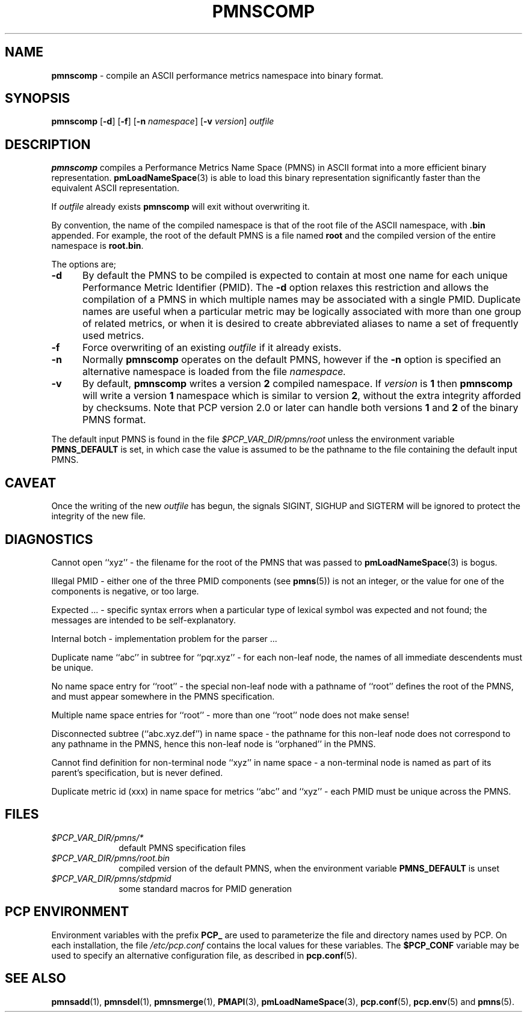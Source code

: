 '\"macro stdmacro
.\"
.\" Copyright (c) 2000-2004 Silicon Graphics, Inc.  All Rights Reserved.
.\"
.\" This program is free software; you can redistribute it and/or modify it
.\" under the terms of the GNU General Public License as published by the
.\" Free Software Foundation; either version 2 of the License, or (at your
.\" option) any later version.
.\"
.\" This program is distributed in the hope that it will be useful, but
.\" WITHOUT ANY WARRANTY; without even the implied warranty of MERCHANTABILITY
.\" or FITNESS FOR A PARTICULAR PURPOSE.  See the GNU General Public License
.\" for more details.
.\"
.\"
.TH PMNSCOMP 1 "PCP" "Performance Co-Pilot"
.SH NAME
\f3pmnscomp\f1 \- compile an ASCII performance metrics namespace into binary format.
.SH SYNOPSIS
\f3pmnscomp\f1
[\f3\-d\f1]
[\f3\-f\f1]
[\f3\-n\f1 \f2namespace\f1]
[\f3\-v\f1 \f2version\f1]
\f2outfile\f1
.SH DESCRIPTION
.B pmnscomp
compiles a Performance Metrics Name Space (PMNS) in ASCII format into a more
efficient binary representation.
.BR pmLoadNameSpace (3)
is able to load this binary representation significantly faster than the
equivalent ASCII representation.
.PP
If
.I outfile
already exists
.B pmnscomp
will exit without overwriting it.
.PP
By convention, the name of the compiled namespace is that of the root file of
the ASCII namespace, with
.B .bin
appended.  For example, the root of the default PMNS is a file named
.B root
and the compiled version of the entire namespace is
.BR root.bin .
.PP
The options are;
.TP 5
.B \-d
By default the PMNS to be compiled is expected to contain at most one
name for each unique Performance Metric Identifier (PMID).  The
.B \-d
option relaxes this restriction and allows the compilation of a
PMNS in which multiple names may be associated with a single PMID.
Duplicate names are useful when a particular metric may
be logically associated with more than one group of related metrics,
or when it is desired to create abbreviated aliases to name a set
of frequently used metrics.
.TP
.B \-f
Force overwriting of an existing
.I outfile
if it already exists.
.TP
.B \-n
Normally
.B pmnscomp
operates on the default PMNS, however if the
.B \-n
option is specified an alternative namespace is loaded
from the file
.IR namespace.
.TP
.B \-v
By default,
.B pmnscomp
writes a version
.B 2
compiled namespace.
If
.I version
is
.B 1
then
.B pmnscomp
will write a version
.B 1
namespace which is similar to version
.BR 2 ,
without the extra integrity afforded by checksums.
Note that PCP version 2.0 or later can handle both versions
.B 1
and
.B 2
of the binary PMNS format.
.PP
The default input PMNS is found in the file
.I $PCP_VAR_DIR/pmns/root
unless the environment variable
.B PMNS_DEFAULT
is set, in which case the value is assumed to be the pathname
to the file containing the default input PMNS.
.SH CAVEAT
Once the writing of the new
.I outfile
has begun, the signals SIGINT, SIGHUP and SIGTERM will be ignored
to protect the integrity of the new file.
.SH DIAGNOSTICS
Cannot open ``xyz'' \- the filename for the root of the PMNS that was
passed to
.BR pmLoadNameSpace (3)
is bogus.
.PP
Illegal PMID \- either one of the three PMID components (see
.BR pmns (5))
is not an integer, or the value for one of the
components is negative, or too large.
.PP
Expected ... \- specific syntax errors when a particular type of
lexical symbol was expected and
not found; the messages are intended to be self-explanatory.
.PP
Internal botch \- implementation problem for the parser ...
.PP
Duplicate name ``abc'' in subtree for ``pqr.xyz'' \- for each non-leaf
node, the names of all immediate descendents must be unique.
.PP
No name space entry for ``root'' \- the special non-leaf node with a pathname
of ``root'' defines the root of the PMNS, and must appear
somewhere in the PMNS specification.
.PP
Multiple name space entries for ``root'' \- more than one ``root'' node
does not make sense!
.PP
Disconnected subtree (``abc.xyz.def'') in name space \- the pathname
for this non-leaf node does not correspond to any pathname in the PMNS,
hence this non-leaf node is ``orphaned'' in the PMNS.
.PP
Cannot find definition for non-terminal node ``xyz'' in name space \- a
non-terminal node is named as part of its parent's specification, but
is never defined.
.PP
Duplicate metric id (xxx) in name space for metrics ``abc'' and ``xyz''
\- each PMID must be unique across the PMNS.
.SH FILES
.PD 0
.TP 10
.I $PCP_VAR_DIR/pmns/*
default PMNS specification files
.TP
.I $PCP_VAR_DIR/pmns/root.bin
compiled version of the default PMNS, when the environment variable
.B PMNS_DEFAULT
is unset
.TP
.I $PCP_VAR_DIR/pmns/stdpmid
some standard macros for PMID generation
.PD
.SH "PCP ENVIRONMENT"
Environment variables with the prefix
.B PCP_
are used to parameterize the file and directory names
used by PCP.
On each installation, the file
.I /etc/pcp.conf
contains the local values for these variables.
The
.B $PCP_CONF
variable may be used to specify an alternative
configuration file,
as described in
.BR pcp.conf (5).
.SH SEE ALSO
.BR pmnsadd (1),
.BR pmnsdel (1),
.BR pmnsmerge (1),
.BR PMAPI (3),
.BR pmLoadNameSpace (3),
.BR pcp.conf (5),
.BR pcp.env (5)
and
.BR pmns (5).

